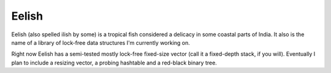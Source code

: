 Eelish
======

Eelish (also spelled ilish by some) is a tropical fish considered a
delicacy in some coastal parts of India.  It also is the name of a
library of lock-free data structures I'm currently working on.

Right now Eelish has a semi-tested mostly lock-free fixed-size vector
(call it a fixed-depth stack, if you will).  Eventually I plan to
include a resizing vector, a probing hashtable and a red-black binary
tree.
